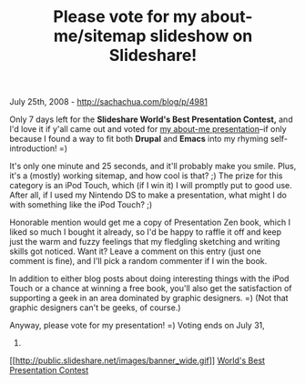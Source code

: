 #+TITLE: Please vote for my about-me/sitemap slideshow on Slideshare!

July 25th, 2008 -
[[http://sachachua.com/blog/p/4981][http://sachachua.com/blog/p/4981]]

Only 7 days left for the *Slideshare World's Best Presentation Contest,*
and I'd love it if y'all came out and voted for
[[http://www.slideshare.net/sachac/hello-im-sacha-chua/][my about-me
presentation]]--if only because I found a way to fit both *Drupal* and
*Emacs* into my rhyming self-introduction! =)

It's only one minute and 25 seconds, and it'll probably make you smile.
Plus, it's a (mostly) working sitemap, and how cool is that? ;) The
prize for this category is an iPod Touch, which (if I win it) I will
promptly put to good use. After all, if I used my Nintendo DS to make a
presentation, what might I do with something like the iPod Touch? ;)

Honorable mention would get me a copy of Presentation Zen book, which I
liked so much I bought it already, so I'd be happy to raffle it off and
keep just the warm and fuzzy feelings that my fledgling sketching and
writing skills got noticed. Want it? Leave a comment on this entry (just
one comment is fine), and I'll pick a random commenter if I win the
book.

In addition to either blog posts about doing interesting things with the
iPod Touch or a chance at winning a free book, you'll also get the
satisfaction of supporting a geek in an area dominated by graphic
designers. =) (Not that graphic designers can't be geeks, of course.)

Anyway, please vote for my presentation! =) Voting ends on July 31,
2008.

[[http://www.slideshare.net/sachac/hello-im-sacha-chua][[[http://public.slideshare.net/images/banner_wide.gif]]]]
[[http://www.slideshare.net/contest][World's Best Presentation Contest]]

